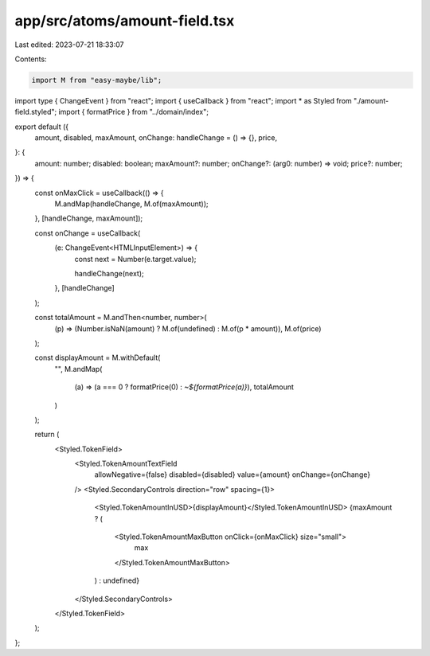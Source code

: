 app/src/atoms/amount-field.tsx
==============================

Last edited: 2023-07-21 18:33:07

Contents:

.. code-block:: tsx

    import M from "easy-maybe/lib";
import type { ChangeEvent } from "react";
import { useCallback } from "react";
import * as Styled from "./amount-field.styled";
import { formatPrice } from "../domain/index";

export default ({
  amount,
  disabled,
  maxAmount,
  onChange: handleChange = () => {},
  price,
}: {
  amount: number;
  disabled: boolean;
  maxAmount?: number;
  onChange?: (arg0: number) => void;
  price?: number;
}) => {
  const onMaxClick = useCallback(() => {
    M.andMap(handleChange, M.of(maxAmount));
  }, [handleChange, maxAmount]);

  const onChange = useCallback(
    (e: ChangeEvent<HTMLInputElement>) => {
      const next = Number(e.target.value);

      handleChange(next);
    },
    [handleChange]
  );

  const totalAmount = M.andThen<number, number>(
    (p) => (Number.isNaN(amount) ? M.of(undefined) : M.of(p * amount)),
    M.of(price)
  );

  const displayAmount = M.withDefault(
    "",
    M.andMap(
      (a) => (a === 0 ? formatPrice(0) : `~${formatPrice(a)}`),
      totalAmount
    )
  );

  return (
    <Styled.TokenField>
      <Styled.TokenAmountTextField
        allowNegative={false}
        disabled={disabled}
        value={amount}
        onChange={onChange}
      />
      <Styled.SecondaryControls direction="row" spacing={1}>
        <Styled.TokenAmountInUSD>{displayAmount}</Styled.TokenAmountInUSD>
        {maxAmount ? (
          <Styled.TokenAmountMaxButton onClick={onMaxClick} size="small">
            max
          </Styled.TokenAmountMaxButton>
        ) : undefined}
      </Styled.SecondaryControls>
    </Styled.TokenField>
  );
};


